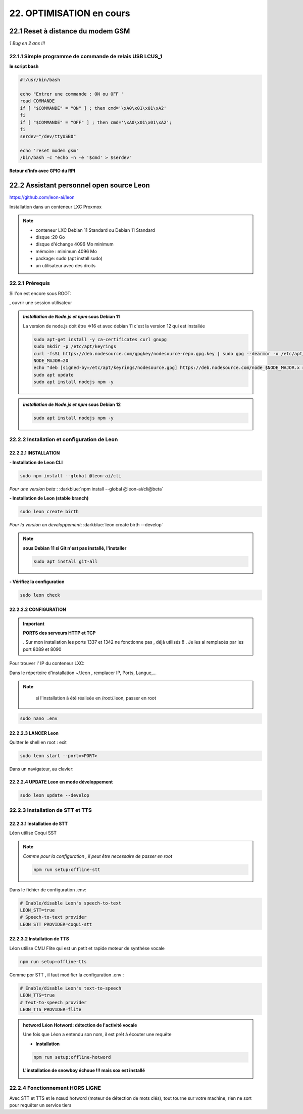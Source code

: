 22. OPTIMISATION en cours
-------------------------
22.1 Reset à distance du modem GSM
^^^^^^^^^^^^^^^^^^^^^^^^^^^^^^^^^^
*1 Bug  en 2 ans !!!* 

22.1.1 Simple programme de commande de relais USB LCUS_1
========================================================

**le script bash**
  
.. code-block::
  
   #!/usr/bin/bash

   echo "Entrer une commande : ON ou OFF "
   read COMMANDE
   if [ "$COMMANDE" = "ON" ] ; then cmd='\xA0\x01\x01\xA2'
   fi
   if [ "$COMMANDE" = "OFF" ] ; then cmd='\xA0\x01\x01\xA2';
   fi
   serdev="/dev/ttyUSB0"

   echo 'reset modem gsm'
   /bin/bash -c "echo -n -e '$cmd' > $serdev"

**Retour d’info avec GPIO du RPI**

|image1064|

22.2 Assistant personnel open source Leon
^^^^^^^^^^^^^^^^^^^^^^^^^^^^^^^^^^^^^^^^^
|image1112|  https://github.com/leon-ai/leon

Installation dans un conteneur LXC Proxmox

.. note::

   - conteneur LXC Debian 11 Standard ou Debian 11 Standard
   - disque :20 Go 
   - disque d'échange 4096 Mo minimum
   - mémoire : minimum 4096 Mo
   - package: sudo (apt install sudo) 
   - un utilisateur avec des droits 
  
   |image1128|

22.2.1 Prérequis
================
Si l'on est encore sous ROOT:

|image1133| , ouvrir une session utilisateur

.. admonition:: *Installation de Node.js et npm* **sous Debian 11**

   La version de node.js doit être =>16 et avec debian 11 c'est la version 12 qui est installée

   .. code-block::

      sudo apt-get install -y ca-certificates curl gnupg
      sudo mkdir -p /etc/apt/keyrings
      curl -fsSL https://deb.nodesource.com/gpgkey/nodesource-repo.gpg.key | sudo gpg --dearmor -o /etc/apt/keyrings/nodesource.gpg
      NODE_MAJOR=20
      echo "deb [signed-by=/etc/apt/keyrings/nodesource.gpg] https://deb.nodesource.com/node_$NODE_MAJOR.x nodistro main" | sudo tee /etc/apt/sources.list.d/nodesource.list
      sudo apt update
      sudo apt install nodejs npm -y

   |image1118|

   |image1113|

.. admonition:: *installation de Node.js et npm* **sous Debian 12**

   .. code-block::

      sudo apt install nodejs npm -y

   |image1130|

22.2.2 Installation et configuration de Leon
============================================
22.2.2.1 INSTALLATION
"""""""""""""""""""""

**- Installation de Leon CLI**

.. code-block::

   sudo npm install --global @leon-ai/cli

*Pour une version beta* : :darkblue:`npm install --global @leon-ai/cli@beta`

|image1114|

**- Installation de Leon (stable branch)**

.. code-block::

   sudo leon create birth

*Pour la version en developpement*: :darkblue:`leon create birth --develop`

|image1127|

|image1115|

|image1119|

.. note:: **sous Debian 11 si Git n'est pas installé, l'installer**

   .. code-block:: 

      sudo apt install git-all

**- Vérifiez la configuration** 

.. code-block::

   sudo leon check
 
|image1116|

|image1120|

22.2.2.2 CONFIGURATION
""""""""""""""""""""""
.. important:: **PORTS des serveurs HTTP et TCP**

   . Sur mon installation les ports 1337 et 1342 ne fonctionne pas , déjà utilisés !!
   . Je les ai remplacés par les port 8089 et 8090

Pour trouver l' IP du conteneur LXC:

|image1121|

Dans le répertoire d'installation ~/.leon , remplacer IP, Ports, Langue,...

.. note::
   si l'installation à été réalisée en /root/.leon, passer en root

  |image1132| 

.. code-block::

   sudo nano .env

|image1122|

22.2.2.3 LANCER Leon
""""""""""""""""""""
Quitter le shell en root : exit

.. code-block::

   sudo leon start --port=<PORT>

|image1123|

|image1124|

Dans un navigateur, au clavier:

|image1125|

|image1126|

22.2.2.4 UPDATE Leon en mode développement
""""""""""""""""""""""""""""""""""""""""""

.. code-block::

   sudo leon update --develop

|image1137|

22.2.3 Installation de STT et TTS
=================================
22.2.3.1 Installation de STT
""""""""""""""""""""""""""""
Léon utilise Coqui |image1117| SST

.. note:: *Comme pour la configuration , il peut être necessaire de passer en root*

   .. code-block::

      npm run setup:offline-stt

   |image1134|

Dans le fichier de configuration .env:

.. code-block::

   # Enable/disable Leon's speech-to-text
   LEON_STT=true 
   # Speech-to-text provider
   LEON_STT_PROVIDER=coqui-stt

22.2.3.2 Installation de TTS
""""""""""""""""""""""""""""
Léon utilise CMU Flite qui est un petit et rapide moteur de synthèse vocale

.. code-block::

   npm run setup:offline-tts 

|image1135|

Comme por STT , il faut modifier la configuration .env :

.. code-block::

   # Enable/disable Leon's text-to-speech
   LEON_TTS=true 
   # Text-to-speech provider
   LEON_TTS_PROVIDER=flite

.. admonition:: **hotword Léon**
   Hotword: détection de l'activité vocale

   Une fois que Léon a entendu son nom, il est prêt à écouter une requête

   - **Installation**

   .. code-block::

      npm run setup:offline-hotword

   **L'installation de snowboy échoue !!! mais sox est installé**

   |image1136|  



22.2.4 Fonctionnement HORS LIGNE
================================
Avec STT et TTS et le nœud hotword (moteur de détection de mots clés), tout tourne sur votre machine, rien ne sort pour requêter un service tiers


.. |image1064| image:: ../media/image1064.webp
   :width: 696px
.. |image1112| image:: ../media/image1112.webp
   :width: 144px
.. |image1113| image:: ../media/image1113.webp
   :width: 439px
.. |image1114| image:: ../media/image1114.webp
   :width: 544px
.. |image1115| image:: ../media/image1115.webp
   :width: 600px
.. |image1116| image:: ../media/image1116.webp
   :width: 309px
.. |image1117| image:: ../media/image1117.webp
   :width: 50px
.. |image1118| image:: ../media/image1118.webp
   :width: 700px
.. |image1119| image:: ../media/image1119.webp
   :width: 600px
.. |image1120| image:: ../media/image1120.webp
   :width: 615px
.. |image1121| image:: ../media/image1121.webp
   :width: 588px
.. |image1122| image:: ../media/image1122.webp
   :width: 600px
.. |image1123| image:: ../media/image1123.webp
   :width: 600px
.. |image1124| image:: ../media/image1124.webp
   :width: 485px
.. |image1125| image:: ../media/image1125.webp
   :width: 700px
.. |image1126| image:: ../media/image1126.webp
   :width: 700px
.. |image1127| image:: ../media/image1127.webp
   :width: 358px
.. |image1128| image:: ../media/image1128.webp
   :width: 383px
.. |image1129| image:: ../media/image1129.webp
   :width: 600px
.. |image1130| image:: ../media/image1130.webp
   :width: 446px
.. |image1131| image:: ../media/image1131.webp
   :width: 600px
.. |image1132| image:: ../media/image1132.webp
   :width: 314px
.. |image1133| image:: ../media/image1133.webp
   :width: 295px
.. |image1134| image:: ../media/image1134.webp
   :width: 492px
.. |image1135| image:: ../media/image1135.webp
   :width: 492px
.. |image1136| image:: ../media/image1136.webp
   :width: 700px
.. |image1137| image:: ../media/image1137.webp
   :width: 533px

